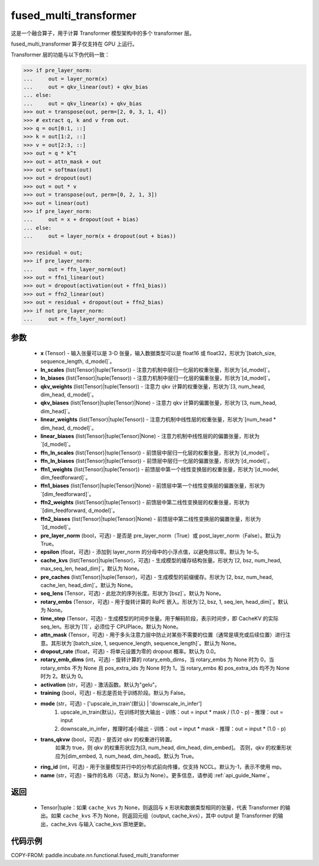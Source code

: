 .. _cn_api_paddle_incubate_nn_functional_fused_multi_transformer:

fused_multi_transformer
-------------------------------

.. py:function:: paddle.incubate.nn.functional.fused_multi_transformer(x, ln_scales, ln_biases, qkv_weights, qkv_biases, linear_weights, linear_biases, ffn_ln_scales, ffn_ln_biases, ffn1_weights, ffn1_biases, ffn2_weights, ffn2_biases, pre_layer_norm=True, epsilon=1e-05, cache_kvs=None, pre_caches=None, seq_lens=None, rotary_embs=None, time_step=None, attn_mask=None, dropout_rate=0.0, rotary_emb_dims=0, activation='gelu', training=False, mode='upscale_in_train', trans_qkvw=True, ring_id=- 1, name=None)

这是一个融合算子，用于计算 Transformer 模型架构中的多个 transformer 层。

fused_multi_transformer 算子仅支持在 GPU 上运行。

Transformer 层的功能与以下伪代码一致：

.. code-block:: text

    >>> if pre_layer_norm:
    ...     out = layer_norm(x)
    ...     out = qkv_linear(out) + qkv_bias
    ... else:
    ...     out = qkv_linear(x) + qkv_bias
    >>> out = transpose(out, perm=[2, 0, 3, 1, 4])
    >>> # extract q, k and v from out.
    >>> q = out[0:1, ::]
    >>> k = out[1:2, ::]
    >>> v = out[2:3, ::]
    >>> out = q * k^t
    >>> out = attn_mask + out
    >>> out = softmax(out)
    >>> out = dropout(out)
    >>> out = out * v
    >>> out = transpose(out, perm=[0, 2, 1, 3])
    >>> out = linear(out)
    >>> if pre_layer_norm:
    ...     out = x + dropout(out + bias)
    ... else:
    ...     out = layer_norm(x + dropout(out + bias))

    >>> residual = out;
    >>> if pre_layer_norm:
    ...     out = ffn_layer_norm(out)
    >>> out = ffn1_linear(out)
    >>> out = dropout(activation(out + ffn1_bias))
    >>> out = ffn2_linear(out)
    >>> out = residual + dropout(out + ffn2_bias)
    >>> if not pre_layer_norm:
    ...     out = ffn_layer_norm(out)

参数
::::::::::::
    - **x** (Tensor) - 输入张量可以是 3-D 张量，输入数据类型可以是 float16 或 float32，形状为`[batch\_size, sequence\_length, d\_model]`。
    - **ln_scales** (list(Tensor)|tuple(Tensor)) - 注意力机制中层归一化层的权重张量，形状为`[d\_model]`。
    - **ln_biases** (list(Tensor)|tuple(Tensor)) - 注意力机制中层归一化层的偏重张量，形状为`[d\_model]`。
    - **qkv_weights** (list(Tensor)|tuple(Tensor)) - 注意力 qkv 计算的权重张量，形状为`[3, num\_head, dim\_head, d\_model]`。
    - **qkv_biases** (list(Tensor)|tuple(Tensor)|None) - 注意力 qkv 计算的偏置张量，形状为`[3, num\_head, dim\_head]`。
    - **linear_weights** (list(Tensor)|tuple(Tensor)) - 注意力机制中线性层的权重张量，形状为`[num\_head * dim\_head, d\_model]`。
    - **linear_biases** (list(Tensor)|tuple(Tensor)|None) - 注意力机制中线性层的的偏置张量，形状为`[d\_model]`。
    - **ffn_ln_scales** (list(Tensor)|tuple(Tensor)) - 前馈层中层归一化层的权重张量，形状为`[d\_model]`。
    - **ffn_ln_biases** (list(Tensor)|tuple(Tensor)) - 前馈层中层归一化层的偏置张量，形状为`[d\_model]`。
    - **ffn1_weights** (list(Tensor)|tuple(Tensor)) - 前馈层中第一个线性变换层的权重张量，形状为`[d\_model, dim\_feedforward]`。
    - **ffn1_biases** (list(Tensor)|tuple(Tensor)|None) - 前馈层中第一个线性变换层的偏置张量，形状为`[dim\_feedforward]`。
    - **ffn2_weights** (list(Tensor)|tuple(Tensor)) - 前馈层中第二线性变换层的权重张量，形状为`[dim\_feedforward, d\_model]`。
    - **ffn2_biases** (list(Tensor)|tuple(Tensor)|None) - 前馈层中第二线性变换层的偏置张量，形状为`[d_model]`。
    - **pre_layer_norm** (bool，可选) - 是否是 pre_layer_norm（True）或 post_layer_norm（False）。默认为 True。
    - **epsilon** (float，可选) - 添加到 layer_norm 的分母中的小浮点值，以避免除以零。默认为 1e-5。
    - **cache_kvs** (list(Tensor)|tuple(Tensor)，可选) - 生成模型的缓存结构张量。形状为`[2, bsz, num\_head, max\_seq\_len, head\_dim]`。默认为 None。
    - **pre_caches** (list(Tensor)|tuple(Tensor)，可选) - 生成模型的前缀缓存。形状为`[2, bsz, num\_head, cache\_len, head\_dim]`。默认为 None。
    - **seq_lens** (Tensor，可选) - 此批次的序列长度。形状为`[bsz]`。默认为 None。
    - **rotary_embs** (Tensor，可选) - 用于旋转计算的 RoPE 嵌入。形状为`[2, bsz, 1, seq\_len, head\_dim]`。默认为 None。
    - **time_step** (Tensor，可选) - 生成模型的时间步张量。用于解码阶段，表示时间步，即 CacheKV 的实际 seq_len。形状为`[1]`，必须位于 CPUPlace。默认为 None。
    - **attn_mask** (Tensor，可选) - 用于多头注意力层中防止对某些不需要的位置（通常是填充或后续位置）进行注意。其形状为`[batch_size, 1, sequence_length, sequence_length]`。默认为 None。
    - **dropout_rate** (float，可选) - 将单元设置为零的 dropout 概率。默认为 0.0。
    - **rotary_emb_dims** (int，可选) - 旋转计算的 rotary_emb_dims，当 rotary_embs 为 None 时为 0，当 rotary_embs 不为 None 且 pos_extra_ids 为 None 时为 1，当 rotary_embs 和 pos_extra_ids 均不为 None 时为 2。默认为 0。
    - **activation** (str，可选) - 激活函数。默认为"gelu"。
    - **training** (bool，可选) - 标志是否处于训练阶段。默认为 False。
    - **mode** (str，可选) - ['upscale_in_train'(默认) | 'downscale_in_infer']
                               1. upscale_in_train(默认)，在训练时放大输出
                                  - 训练：out = input * mask / (1.0 - p)
                                  - 推理：out = input
                               2. downscale_in_infer，推理时减小输出
                                  - 训练：out = input * mask
                                  - 推理：out = input * (1.0 - p)
    - **trans_qkvw** (bool，可选) - 是否对 qkv 的权重进行转置。
       如果为 true，则 qkv 的权重形状应为[3, num_head, dim_head, dim_embed]。
       否则，qkv 的权重形状应为[dim_embed, 3, num_head, dim_head]。默认为 True。
    - **ring_id** (int，可选) - 用于张量模型并行中的分布式前向传播，仅支持 NCCL。默认为-1，表示不使用 mp。
    - **name** (str，可选) - 操作的名称（可选，默认为 None）。更多信息，请参阅 :ref:`api_guide_Name`。

返回
::::::::::::
    - Tensor|tuple：如果 ``cache_kvs`` 为 None，则返回与 ``x`` 形状和数据类型相同的张量，代表 Transformer 的输出。如果 ``cache_kvs`` 不为 None，则返回元组（output, cache_kvs），其中 output 是 Transformer 的输出，cache_kvs 与输入`cache_kvs`原地更新。

代码示例
:::::::::

COPY-FROM: paddle.incubate.nn.functional.fused_multi_transformer
